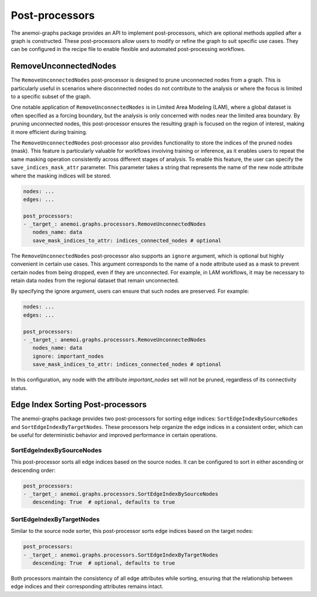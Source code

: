 .. _graphs-post_processor:

#################
 Post-processors
#################

The anemoi-graphs package provides an API to implement post-processors,
which are optional methods applied after a graph is constructed. These
post-processors allow users to modify or refine the graph to suit
specific use cases. They can be configured in the recipe file to enable
flexible and automated post-processing workflows.

************************
 RemoveUnconnectedNodes
************************

The ``RemoveUnconnectedNodes`` post-processor is designed to prune
unconnected nodes from a graph. This is particularly useful in scenarios
where disconnected nodes do not contribute to the analysis or where the
focus is limited to a specific subset of the graph.

One notable application of ``RemoveUnconnectedNodes`` is in Limited Area
Modeling (LAM), where a global dataset is often specified as a forcing
boundary, but the analysis is only concerned with nodes near the limited
area boundary. By pruning unconnected nodes, this post-processor ensures
the resulting graph is focused on the region of interest, making it more
efficient during training.

The ``RemoveUnconnectedNodes`` post-processor also provides
functionality to store the indices of the pruned nodes (mask). This
feature is particularly valuable for workflows involving training or
inference, as it enables users to repeat the same masking operation
consistently across different stages of analysis. To enable this
feature, the user can specify the ``save_indices_mask_attr`` parameter.
This parameter takes a string that represents the name of the new node
attribute where the masking indices will be stored.

.. code:: yaml

   nodes: ...
   edges: ...

   post_processors:
   - _target_: anemoi.graphs.processors.RemoveUnconnectedNodes
      nodes_name: data
      save_mask_indices_to_attr: indices_connected_nodes # optional

The ``RemoveUnconnectedNodes`` post-processor also supports an
``ignore`` argument, which is optional but highly convenient in certain
use cases. This argument corresponds to the name of a node attribute
used as a mask to prevent certain nodes from being dropped, even if they
are unconnected. For example, in LAM workflows, it may be necessary to
retain data nodes from the regional dataset that remain unconnected.

By specifying the ignore argument, users can ensure that such nodes are
preserved. For example:

.. code:: yaml

   nodes: ...
   edges: ...

   post_processors:
   - _target_: anemoi.graphs.processors.RemoveUnconnectedNodes
      nodes_name: data
      ignore: important_nodes
      save_mask_indices_to_attr: indices_connected_nodes # optional

In this configuration, any node with the attribute `important_nodes` set
will not be pruned, regardless of its connectivity status.

************************************
 Edge Index Sorting Post-processors
************************************

The anemoi-graphs package provides two post-processors for sorting edge
indices: ``SortEdgeIndexBySourceNodes`` and
``SortEdgeIndexByTargetNodes``. These processors help organize the edge
indices in a consistent order, which can be useful for deterministic
behavior and improved performance in certain operations.

SortEdgeIndexBySourceNodes
==========================

This post-processor sorts all edge indices based on the source nodes. It
can be configured to sort in either ascending or descending order:

.. code:: yaml

   post_processors:
   - _target_: anemoi.graphs.processors.SortEdgeIndexBySourceNodes
      descending: True  # optional, defaults to true

SortEdgeIndexByTargetNodes
==========================

Similar to the source node sorter, this post-processor sorts edge
indices based on the target nodes:

.. code:: yaml

   post_processors:
   - _target_: anemoi.graphs.processors.SortEdgeIndexByTargetNodes
      descending: True  # optional, defaults to true

Both processors maintain the consistency of all edge attributes while
sorting, ensuring that the relationship between edge indices and their
corresponding attributes remains intact.
